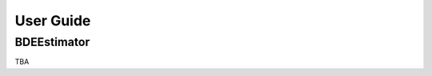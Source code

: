 .. title:: User guide : contents

.. _user_guide:

==========
User Guide
==========

BDEEstimator
---------

TBA
